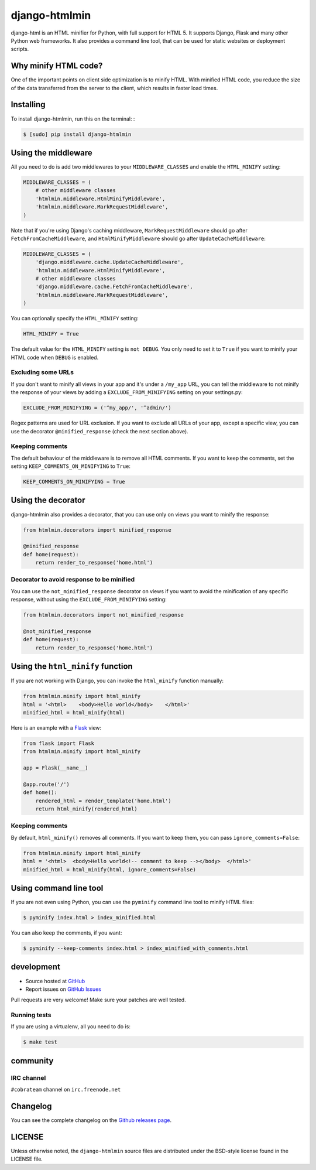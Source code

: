 ++++++++++++++
django-htmlmin
++++++++++++++

.. image:: https://secure.travis-ci.org/cobrateam/django-htmlmin.png
   :target: http://travis-ci.org/cobrateam/django-htmlmin

django-html is an HTML minifier for Python, with full support for HTML 5. It
supports Django, Flask and many other Python web frameworks. It also provides a
command line tool, that can be used for static websites or deployment scripts.

Why minify HTML code?
=====================

One of the important points on client side optimization is to minify HTML. With
minified HTML code, you reduce the size of the data transferred from the server
to the client, which results in faster load times.

Installing
==========

To install django-htmlmin, run this on the terminal: :

.. code-block:: sh

    $ [sudo] pip install django-htmlmin

Using the middleware
====================

All you need to do is add two middlewares to your ``MIDDLEWARE_CLASSES`` and
enable the ``HTML_MINIFY`` setting:

.. code-block:: python

    MIDDLEWARE_CLASSES = (
        # other middleware classes
        'htmlmin.middleware.HtmlMinifyMiddleware',
        'htmlmin.middleware.MarkRequestMiddleware',
    )

Note that if you're using Django's caching middleware,
``MarkRequestMiddleware`` should go after ``FetchFromCacheMiddleware``, and
``HtmlMinifyMiddleware`` should go after ``UpdateCacheMiddleware``:

.. code-block:: python

    MIDDLEWARE_CLASSES = (
        'django.middleware.cache.UpdateCacheMiddleware',
        'htmlmin.middleware.HtmlMinifyMiddleware',
        # other middleware classes
        'django.middleware.cache.FetchFromCacheMiddleware',
        'htmlmin.middleware.MarkRequestMiddleware',
    )

You can optionally specify the ``HTML_MINIFY`` setting:


.. code-block:: python

    HTML_MINIFY = True

The default value for the ``HTML_MINIFY`` setting is ``not DEBUG``. You only
need to set it to ``True`` if you want to minify your HTML code when ``DEBUG``
is enabled.

Excluding some URLs
-------------------

If you don't want to minify all views in your app and it's under a ``/my_app``
URL, you can tell the middleware to not minify the response of your views by
adding a ``EXCLUDE_FROM_MINIFYING`` setting on your settings.py:

.. code-block:: python

    EXCLUDE_FROM_MINIFYING = ('^my_app/', '^admin/')

Regex patterns are used for URL exclusion. If you want to exclude all URLs of
your app, except a specific view, you can use the decorator
``@minified_response`` (check the next section above).

Keeping comments
----------------

The default behaviour of the middleware is to remove all HTML comments. If you
want to keep the comments, set the setting ``KEEP_COMMENTS_ON_MINIFYING``
to ``True``:

.. code-block:: python

    KEEP_COMMENTS_ON_MINIFYING = True

Using the decorator
===================

django-htmlmin also provides a decorator, that you can use only on views you
want to minify the response:

.. code-block:: python

    from htmlmin.decorators import minified_response

    @minified_response
    def home(request):
        return render_to_response('home.html')

Decorator to avoid response to be minified
------------------------------------------

You can use the ``not_minified_response`` decorator on views if you want to
avoid the minification of any specific response, without using the
``EXCLUDE_FROM_MINIFYING`` setting:

.. code-block:: python

    from htmlmin.decorators import not_minified_response

    @not_minified_response
    def home(request):
        return render_to_response('home.html')

Using the ``html_minify`` function
==================================

If you are not working with Django, you can invoke the ``html_minify`` function
manually:

.. code-block:: python

    from htmlmin.minify import html_minify
    html = '<html>    <body>Hello world</body>    </html>'
    minified_html = html_minify(html)

Here is an example with a `Flask <http://flask.pocoo.org>`_ view:

.. code-block:: python

    from flask import Flask
    from htmlmin.minify import html_minify

    app = Flask(__name__)

    @app.route('/')
    def home():
        rendered_html = render_template('home.html')
        return html_minify(rendered_html)

Keeping comments
----------------

By default, ``html_minify()`` removes all comments. If you want to keep them,
you can pass ``ignore_comments=False``:

.. code-block:: python

    from htmlmin.minify import html_minify
    html = '<html>  <body>Hello world<!-- comment to keep --></body>  </html>'
    minified_html = html_minify(html, ignore_comments=False)


Using command line tool
=======================

If you are not even using Python, you can use the ``pyminify`` command line
tool to minify HTML files:

.. code-block:: sh

    $ pyminify index.html > index_minified.html

You can also keep the comments, if you want:

.. code-block:: sh

    $ pyminify --keep-comments index.html > index_minified_with_comments.html

development
===========

* Source hosted at `GitHub <http://github.com/cobrateam/django-htmlmin>`_
* Report issues on `GitHub Issues
  <http://github.com/cobrateam/django-htmlmin/issues>`_

Pull requests are very welcome! Make sure your patches are well tested.

Running tests
-------------

If you are using a virtualenv, all you need to do is:

.. code-block:: sh

    $ make test

community
=========

IRC channel
-----------

``#cobrateam`` channel on ``irc.freenode.net``

Changelog
=========

You can see the complete changelog on the
`Github releases page <https://github.com/cobrateam/django-htmlmin/releases>`_.

LICENSE
=======

Unless otherwise noted, the ``django-htmlmin`` source files are distributed
under the BSD-style license found in the LICENSE file.


